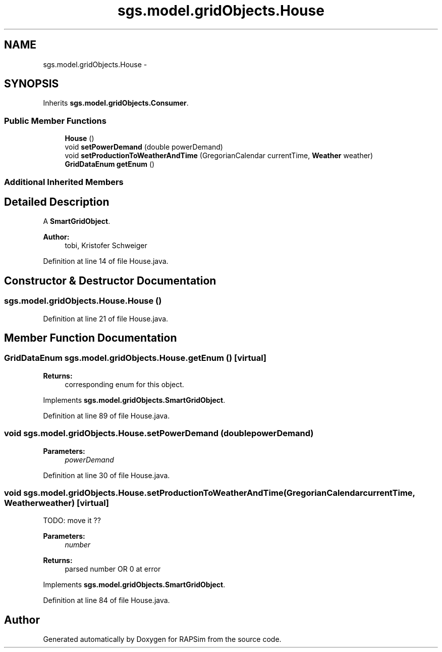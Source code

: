 .TH "sgs.model.gridObjects.House" 3 "Wed Oct 28 2015" "Version 0.92" "RAPSim" \" -*- nroff -*-
.ad l
.nh
.SH NAME
sgs.model.gridObjects.House \- 
.SH SYNOPSIS
.br
.PP
.PP
Inherits \fBsgs\&.model\&.gridObjects\&.Consumer\fP\&.
.SS "Public Member Functions"

.in +1c
.ti -1c
.RI "\fBHouse\fP ()"
.br
.ti -1c
.RI "void \fBsetPowerDemand\fP (double powerDemand)"
.br
.ti -1c
.RI "void \fBsetProductionToWeatherAndTime\fP (GregorianCalendar currentTime, \fBWeather\fP weather)"
.br
.ti -1c
.RI "\fBGridDataEnum\fP \fBgetEnum\fP ()"
.br
.in -1c
.SS "Additional Inherited Members"
.SH "Detailed Description"
.PP 
A \fBSmartGridObject\fP\&. 
.PP
\fBAuthor:\fP
.RS 4
tobi, Kristofer Schweiger 
.RE
.PP

.PP
Definition at line 14 of file House\&.java\&.
.SH "Constructor & Destructor Documentation"
.PP 
.SS "sgs\&.model\&.gridObjects\&.House\&.House ()"

.PP
Definition at line 21 of file House\&.java\&.
.SH "Member Function Documentation"
.PP 
.SS "\fBGridDataEnum\fP sgs\&.model\&.gridObjects\&.House\&.getEnum ()\fC [virtual]\fP"

.PP
\fBReturns:\fP
.RS 4
corresponding enum for this object\&. 
.RE
.PP

.PP
Implements \fBsgs\&.model\&.gridObjects\&.SmartGridObject\fP\&.
.PP
Definition at line 89 of file House\&.java\&.
.SS "void sgs\&.model\&.gridObjects\&.House\&.setPowerDemand (doublepowerDemand)"

.PP
\fBParameters:\fP
.RS 4
\fIpowerDemand\fP 
.RE
.PP

.PP
Definition at line 30 of file House\&.java\&.
.SS "void sgs\&.model\&.gridObjects\&.House\&.setProductionToWeatherAndTime (GregorianCalendarcurrentTime, \fBWeather\fPweather)\fC [virtual]\fP"
TODO: move it ??
.PP
\fBParameters:\fP
.RS 4
\fInumber\fP 
.RE
.PP
\fBReturns:\fP
.RS 4
parsed number OR 0 at error 
.RE
.PP

.PP
Implements \fBsgs\&.model\&.gridObjects\&.SmartGridObject\fP\&.
.PP
Definition at line 84 of file House\&.java\&.

.SH "Author"
.PP 
Generated automatically by Doxygen for RAPSim from the source code\&.
